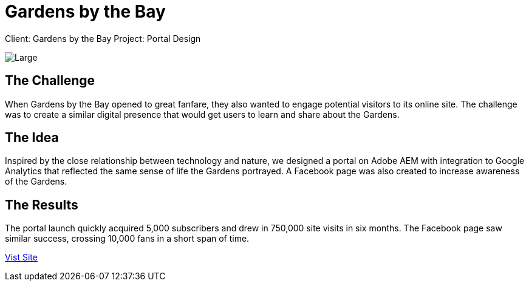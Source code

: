 = Gardens by the Bay
:hp-image: https://cloud.githubusercontent.com/assets/14326240/10154854/3ee3cabc-669f-11e5-974a-0cf790cceb20.jpg
:hp-tags: GBB

Client: Gardens by the Bay
Project: Portal Design

image::https://cloud.githubusercontent.com/assets/14326240/9985401/0fdeae7c-605e-11e5-9977-1b8e156644e1.png[Large]

== The Challenge
When Gardens by the Bay opened to great fanfare, they also wanted to engage potential visitors to its online site. The challenge was to create a similar digital presence that would get users to learn and share about the Gardens.

== The Idea 
Inspired by the close relationship between technology and nature, we designed a portal on Adobe AEM with integration to Google Analytics that reflected the same sense of life the Gardens portrayed. A Facebook page was also created to increase awareness of the Gardens.

== The Results
The portal launch quickly acquired 5,000 subscribers and drew in 750,000 site visits in six months. The Facebook page saw similar success, crossing 10,000 fans in a short span of time.

link:http://www.gardensbythebay.com.sg/[Vist Site]
